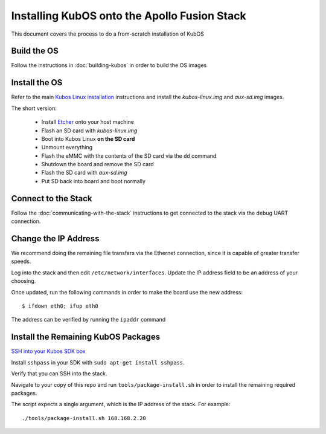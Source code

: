 Installing KubOS onto the Apollo Fusion Stack
=============================================

This document covers the process to do a from-scratch installation of KubOS

Build the OS
------------

Follow the instructions in :doc:`building-kubos` in order to build the OS images

Install the OS
--------------

Refer to the main `Kubos Linux installation <http://docs.kubos.co/latest/installation-docs/installing-linux-mbm2.html>`__
instructions and install the `kubos-linux.img` and `aux-sd.img` images.

The short version:

    - Install `Etcher <https://etcher.io/>`__ onto your host machine
    - Flash an SD card with `kubos-linux.img`
    - Boot into Kubos Linux **on the SD card**
    - Unmount everything
    - Flash the eMMC with the contents of the SD card via the ``dd`` command
    - Shutdown the board and remove the SD card
    - Flash the SD card with `aux-sd.img`
    - Put SD back into board and boot normally

Connect to the Stack
--------------------

Follow the :doc:`communicating-with-the-stack` instructions to get connected to the stack via the debug UART
connection.

Change the IP Address
---------------------

We recommend doing the remaining file transfers via the Ethernet connection, since it is capable of
greater transfer speeds.

Log into the stack and then edit ``/etc/network/interfaces``. Update the IP address field to be an
address of your choosing.

Once updated, run the following commands in order to make the board use the new address::
    
    $ ifdown eth0; ifup eth0
    
The address can be verified by running the ``ipaddr`` command

Install the Remaining KubOS Packages
------------------------------------

`SSH into your Kubos SDK box <http://docs.kubos.co/latest/installation-docs/sdk-installing.html#start-the-vagrant-box>`__

Install ``sshpass`` in your SDK with ``sudo apt-get install sshpass``.

Verify that you can SSH into the stack.

Navigate to your copy of this repo and run ``tools/package-install.sh`` in order to install the
remaining required packages.

The script expects a single argument, which is the IP address of the stack.
For example::

    ./tools/package-install.sh 168.168.2.20
